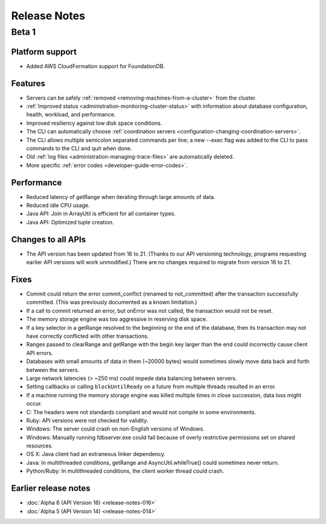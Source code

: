 #############
Release Notes
#############

Beta 1
======

Platform support
----------------

* Added AWS CloudFormation support for FoundationDB.

Features
--------

* Servers can be safely :ref:`removed <removing-machines-from-a-cluster>` from the cluster.

* :ref:`Improved status <administration-monitoring-cluster-status>` with information about database configuration, health, workload, and performance.

* Improved resiliency against low disk space conditions.

* The CLI can automatically choose :ref:`coordination servers <configuration-changing-coordination-servers>`.

* The CLI allows multiple semicolon separated commands per line; a new --exec flag was added to the CLI to pass commands to the CLI and quit when done.

* Old :ref:`log files <administration-managing-trace-files>` are automatically deleted.

* More specific :ref:`error codes <developer-guide-error-codes>`.

Performance
-----------

* Reduced latency of getRange when iterating through large amounts of data.

* Reduced idle CPU usage.

* Java API: Join in ArrayUtil is efficient for all container types.

* Java API: Optimized tuple creation.

Changes to all APIs
-------------------

* The API version has been updated from 16 to 21. (Thanks to our API versioning technology, programs requesting earlier API versions will work unmodified.) There are no changes required to migrate from version 16 to 21.

Fixes
-----

* Commit could return the error commit_conflict (renamed to not_committed) after the transaction successfully committed. (This was previously documented as a known limitation.)

* If a call to commit returned an error, but onError was not called, the transaction would not be reset.

* The memory storage engine was too aggressive in reserving disk space.

* If a key selector in a getRange resolved to the beginning or the end of the database, then its transaction may not have correctly conflicted with other transactions.

* Ranges passed to clearRange and getRange with the begin key larger than the end could incorrectly cause client API errors.

* Databases with small amounts of data in them (~20000 bytes) would sometimes slowly move data back and forth between the servers.

* Large network latencies (> ~250 ms) could impede data balancing between servers.

* Setting callbacks or calling ``blockUntilReady`` on a future from multiple threads resulted in an error.

* If a machine running the memory storage engine was killed multiple times in close succession, data loss might occur.

* C: The headers were not standards compliant and would not compile in some environments.

* Ruby: API versions were not checked for validity.

* Windows: The server could crash on non-English versions of Windows.
  
* Windows: Manually running fdbserver.exe could fail because of overly restrictive permissions set on shared resources.

* OS X: Java client had an extraneous linker dependency.

* Java: In multithreaded conditions, getRange and AsyncUtil.whileTrue() could sometimes never return.
 
* Python/Ruby: In multithreaded conditions, the client worker thread could crash.

Earlier release notes
---------------------

* :doc:`Alpha 6 (API Version 16) <release-notes-016>`
* :doc:`Alpha 5 (API Version 14) <release-notes-014>`
